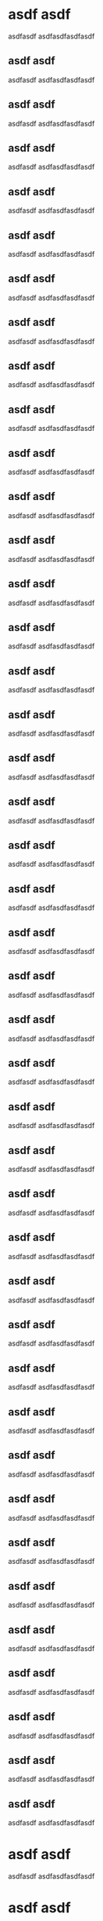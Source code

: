 * asdf asdf 


asdfasdf asdfasdfasdfasdf 
** asdf asdf 


 asdfasdf asdfasdfasdfasdf 
** asdf asdf 


 asdfasdf asdfasdfasdfasdf 
** asdf asdf 


 asdfasdf asdfasdfasdfasdf 
** asdf asdf 


 asdfasdf asdfasdfasdfasdf 
** asdf asdf 


 asdfasdf asdfasdfasdfasdf 
** asdf asdf 


 asdfasdf asdfasdfasdfasdf 
** asdf asdf 


 asdfasdf asdfasdfasdfasdf 
** asdf asdf 


 asdfasdf asdfasdfasdfasdf 
** asdf asdf 


 asdfasdf asdfasdfasdfasdf 
** asdf asdf 


 asdfasdf asdfasdfasdfasdf 
** asdf asdf 


 asdfasdf asdfasdfasdfasdf 
** asdf asdf 


 asdfasdf asdfasdfasdfasdf 
** asdf asdf 


 asdfasdf asdfasdfasdfasdf 
** asdf asdf 


 asdfasdf asdfasdfasdfasdf 
** asdf asdf 


 asdfasdf asdfasdfasdfasdf 
** asdf asdf 


 asdfasdf asdfasdfasdfasdf 
** asdf asdf 


 asdfasdf asdfasdfasdfasdf 
** asdf asdf 


 asdfasdf asdfasdfasdfasdf 
** asdf asdf 


 asdfasdf asdfasdfasdfasdf 
** asdf asdf 


 asdfasdf asdfasdfasdfasdf 
** asdf asdf 


 asdfasdf asdfasdfasdfasdf 
** asdf asdf 


 asdfasdf asdfasdfasdfasdf 
** asdf asdf 


 asdfasdf asdfasdfasdfasdf 
** asdf asdf 


 asdfasdf asdfasdfasdfasdf 
** asdf asdf 


 asdfasdf asdfasdfasdfasdf 
** asdf asdf 


 asdfasdf asdfasdfasdfasdf 
** asdf asdf 


 asdfasdf asdfasdfasdfasdf 
** asdf asdf 


 asdfasdf asdfasdfasdfasdf 
** asdf asdf 


 asdfasdf asdfasdfasdfasdf 
** asdf asdf 


 asdfasdf asdfasdfasdfasdf 
** asdf asdf 


 asdfasdf asdfasdfasdfasdf 
** asdf asdf 


 asdfasdf asdfasdfasdfasdf 
** asdf asdf 


 asdfasdf asdfasdfasdfasdf 
** asdf asdf 


 asdfasdf asdfasdfasdfasdf 
** asdf asdf 


 asdfasdf asdfasdfasdfasdf 
** asdf asdf 


 asdfasdf asdfasdfasdfasdf 
** asdf asdf 


 asdfasdf asdfasdfasdfasdf 
** asdf asdf 


 asdfasdf asdfasdfasdfasdf 
** asdf asdf 


 asdfasdf asdfasdfasdfasdf 
** asdf asdf 


 asdfasdf asdfasdfasdfasdf 
** asdf asdf 


 asdfasdf asdfasdfasdfasdf 
* asdf asdf 


asdfasdf asdfasdfasdfasdf 
* asdf asdf 


asdfasdf asdfasdfasdfasdf 
* asdf asdf 


asdfasdf asdfasdfasdfasdf 
* asdf asdf 


asdfasdf asdfasdfasdfasdf 
* asdf asdf 


asdfasdf asdfasdfasdfasdf 
* asdf asdf 


asdfasdf asdfasdfasdfasdf 
* asdf asdf 


asdfasdf asdfasdfasdfasdf 
* asdf asdf 


asdfasdf asdfasdfasdfasdf 
* asdf asdf 


asdfasdf asdfasdfasdfasdf 
* asdf asdf 


asdfasdf asdfasdfasdfasdf 
* asdf asdf 


asdfasdf asdfasdfasdfasdf 
* asdf asdf 


asdfasdf asdfasdfasdfasdf 
* asdf asdf 


asdfasdf asdfasdfasdfasdf 
* asdf asdf 


asdfasdf asdfasdfasdfasdf 
* asdf asdf 


asdfasdf asdfasdfasdfasdf 
* asdf asdf 


asdfasdf asdfasdfasdfasdf 
* asdf asdf 


asdfasdf asdfasdfasdfasdf 
* asdf asdf 


asdfasdf asdfasdfasdfasdf 
* asdf asdf 


asdfasdf asdfasdfasdfasdf 
